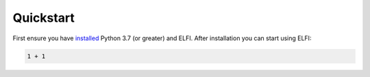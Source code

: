 Quickstart
==========

First ensure you have
`installed <http://elfi.readthedocs.io/en/stable/installation.html>`__
Python 3.7 (or greater) and ELFI. After installation you can start using
ELFI:

.. code-block:: python

    1 + 1
